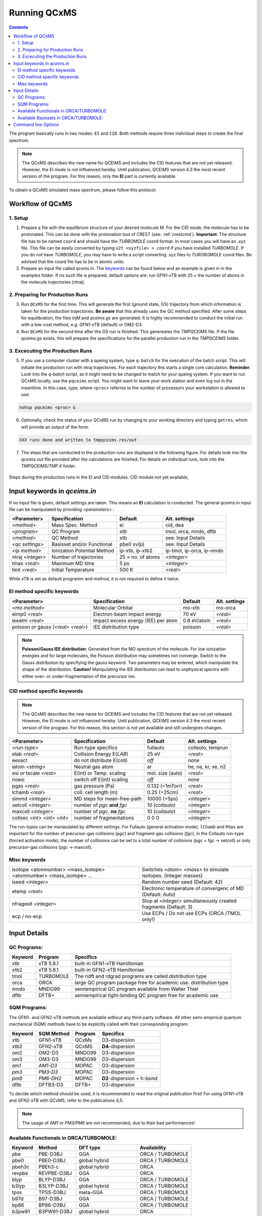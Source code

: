 .. _run_qcxms:

--------------
Running QCxMS
--------------

.. contents::

The program basically runs in two modes: ``EI`` and ``CID``. Both methods require three individual steps to create the final spectrum.

.. note::
   The QCxMS describes the new name for QCEIMS and includes the CID features that are not yet released.
   However, the EI mode is not influenced hereby. Until publication, QCEIMS version 4.3 the most recent
   version of the program. For this reason, only the **EI** part is currently available. 

To obtain a QCxMS simulated mass spectrum, please follow this protocol:

Workflow of QCxMS
=================

1. Setup
--------

1. Prepare a file with the equilibrium structure of your desired molecule M. For the CID mode,
   the molecule has to be protonated. This can be done with the protonation tool of CREST 
   (see: :ref:`crestcmd`). 
   **Important**: The structure file has to be named ``coord`` and should have the *TURBOMOLE*
   coord format.    In most cases you will have an .xyz file. This file can be easily converted by typing
   ``x2t <xyzfile> > coord`` if you have installed *TURBOMOLE*. If you do not have *TURBOMOLE*, you may have to write a
   script converting .xyz files to *TUROBOMOLE* coord files. Be advised that the coord file has
   to be in atomic units.
2. Prepare an input file called `qcxms.in`. The `keywords`_ can be found below and an example is given in 
   in the examples folder. If no such file is prepared, default options are:
   run GFN1-xTB with 25 × the number of atoms in the molecule trajectories (ntraj).


2. Preparing for Production Runs
--------------------------------

3. Run ``QCxMS`` for the first time. This will generate the first (ground state, GS) trajectory from
   which information is taken for the production trajectories. **Be aware** that this already uses
   the QC method specified. After some steps for equilibration, the files *trjM* and *qceims.gs*
   are generated. It is highly recommended to conduct the initial run with a low-cost method,
   e.g. GFN1-xTB (default) or OM2-D3.
4. Run ``QCxMS`` for the second time after the GS run is finished. This genereates the *TMPQCEIMS* file.  
   If the file qceims.gs exists, this will prepare the specifications for the parallel production run in 
   the *TMPQCEIMS* folder.

3. Excecuting the Production Runs
---------------------------------

5. If you use a computer cluster with a queing system, type ``q-batch`` for the execution of
   the batch script. This will initiate the production run with ntraj trajectories. For each
   trajectory this starts a single core calculation. 
   **Reminder**: Look into the *q-batch* script, as it might need to be changed to match for your queing system.
   If you want to run QCxMS locally, use the ``pqceims`` script. You might want to leave
   your work station and even log out in the meantime. In this case, type, where ``<proc>`` referres to the 
   number of processors your workstation is allowed to use:

.. code:: sh

   nohup pqceims <proc> &


6. Optionally, check the status of your QCxMS run by changing to your working directory and typing ``getres``,
   which will provide an output of the form:

.. code:: 

   XXX runs done and written to tmpqceims.res/out

7. The steps that are conducted in the production runs are displayed in the following figure. For details look into
   the *qceims.out* file provided after the calculations are finished. For details on individual runs, look into the *TMPQCEIMS/TMP.X* 
   folder. 


.. figure:: ../../figures/qcxms/QCEIMS.png
  :align: center

  Steps during the production runs in the EI and CID modules. CID module not yet available,


Input keywords in *qceims.in*
=============================

.. _keywords:

If no input file is given, default settings are taken. This means an **EI** calculation is conducted.
The general *qceims.in* input file can be manipulated by providing *<parameters>* : 

+-------------------+-----------------------------+-------------------+----------------------------+
| **<Parameter>**   | **Specification**           |  **Default**      | **Alt. settings**          |
+-------------------+-----------------------------+-------------------+----------------------------+
| *<method>*        | Mass Spec. Method           | ei                | cid, dea                   | 
+-------------------+-----------------------------+-------------------+----------------------------+
| *<program>*       | QC Program                  | *xtb*             | tmol, orca, mndo, dftb     |
+-------------------+-----------------------------+-------------------+----------------------------+
| *<method>*        | QC Method                   | xtb               | see: Input Details         |
+-------------------+-----------------------------+-------------------+----------------------------+
| *<qc settings>*   | Basisset and/or Functional  | pbe0 sv(p)        | see: Input Details         |  
+-------------------+-----------------------------+-------------------+----------------------------+
| *<ip method>*     | Ionization Potential Method | ip-xtb, ip-xtb2   | ip-tmol, ip-orca, ip-mndo  |
+-------------------+-----------------------------+-------------------+----------------------------+
| ntraj *<integer>* | Number of trajectories      | 25 × no. of atoms | *<integer>*                |
+-------------------+-----------------------------+-------------------+----------------------------+
| tmax *<real>*     | Maximum MD time             | 5 ps              | *<integer>*                |
+-------------------+-----------------------------+-------------------+----------------------------+
| tinit *<real>*    | Initial Temperature         | 500 K             | *<real>*                   |
+-------------------+-----------------------------+-------------------+----------------------------+

While xTB is set as default programm and method, it is not required to define it twice.

EI method specific keywords
---------------------------

+--------------------------------------+-------------------------------------+-------------------+--------------------+
| **<Parameter>**                      | **Specification**                   |  **Default**      | **Alt. settings**  |
+--------------------------------------+-------------------------------------+-------------------+--------------------+
| *<mo method>*                        | Molecular Orbital                   | mo-xtb            | mo-orca            |
+--------------------------------------+-------------------------------------+-------------------+--------------------+
| eimp0 *<real>*                       | Electron-beam impact energy         | 70 eV             | *<real>*           |
+--------------------------------------+-------------------------------------+-------------------+--------------------+
| ieeatm *<real>*                      | Impact excess energy (IEE) per atom | 0.6 eV/atom       | *<real>*           |
+--------------------------------------+-------------------------------------+-------------------+--------------------+
| poisson *or* gauss (*<real> <real>*) | IEE distribution type               | poisson           | *<real>*           |
+--------------------------------------+-------------------------------------+-------------------+--------------------+

.. note:: **Poisson/Gauss IEE distribution:**
  Generated from the MO spectrum of the molecule. For low ionization energies and for 
  large molecules, the Poisson distribution may sometimes not converge. Switch to the 
  Gauss distribution by specifying the gauss keyword. Two parameters may be entered, 
  which manipulate the shape of the distribution. 
  **Caution!** Manipulating the IEE distribution can lead to unphysical spectra with 
  either over- or under-fragmentation of the precursor ion.


CID method specific keywords
----------------------------
.. note::
   The QCxMS describes the new name for QCEIMS and includes the CID features that are not yet released.
   However, the EI mode is not influenced hereby. Until publication, QCEIMS version 4.3 the most recent
   version of the program. For this reason, this section is not yet available and still undergoes changes.

+-----------------------------+-------------------------------+----------------------+--------------------+
| **<Parameter>**             | **Specification**             |  **Default**         | **Alt. settings**  |
+-----------------------------+-------------------------------+----------------------+--------------------+
| *<run-type>*                | Run-type specifics            | fullauto             | collauto, temprun  |
+-----------------------------+-------------------------------+----------------------+--------------------+
| elab *<real>*               | Collision Energy E(*LAB*)     | 25 eV                | *<real>*           |
+-----------------------------+-------------------------------+----------------------+--------------------+
| eexact                      | do not distribute E(coll)     | *off*                | *none*             |
+-----------------------------+-------------------------------+----------------------+--------------------+
| iatom *<string>*            | Neutral gas atom              | ar                   | he, ne, kr, xe, n2 |
+-----------------------------+-------------------------------+----------------------+--------------------+
| esi *or* tscale *<real>*    | E(int) or Temp. scaling       | mol. size (auto)     | *<real>*           |
+-----------------------------+-------------------------------+----------------------+--------------------+
| noesi                       | switch off E(int) scaling     | *off*                | *none*             |
+-----------------------------+-------------------------------+----------------------+--------------------+
| pgas *<real>*               | gas pressure (Pa)             | 0.132 (=1mTorr)      |  *<real>*          |
+-----------------------------+-------------------------------+----------------------+--------------------+
| lchamb *<real>*             | coll. cell length (m)         | 0.25 (=25cm)         | *<real>*           |
+-----------------------------+-------------------------------+----------------------+--------------------+
| simmd  *<integer>*          | MD steps for mean-free-path   | 10000 (=5ps)         | *<integer>*        |
+-----------------------------+-------------------------------+----------------------+--------------------+
| setcoll *<integer>*         | number of *pgc* **and** *fgc* | 10 (*collauto*)      | *<integer>*        |
+-----------------------------+-------------------------------+----------------------+--------------------+
| maxcoll *<integer>*         | number of *pgc*, **no** *fgc* | 10 (*collauto*)      | *<integer>*        |
+-----------------------------+-------------------------------+----------------------+--------------------+
| collsec *<int> <int> <int>* | number of fragmentations      | 0 0 0                | *<integer>*        |
+-----------------------------+-------------------------------+----------------------+--------------------+

The run-types can be manipulated by different settings. For Fullauto (general activation mode), ``lChamb`` and ``PGas`` are important for the number of
precursor-gas collisions (*pgc*) and fragment-gas collisions (*fgc*), in the Collauto run-type (forced activation mode), the number of colllisions
can be set to a total number of collisions (pgc + fgc -> setcoll) or only precursor-gas collisions (pgc -> maxcoll).

Misc keywords
-------------

+--------------------------------------------------------------------+-------------------------------------------------------------------+
| isotope <atomnumber> <mass_isotope> <atomnumber> <mass_isotope> ...| Switches *<atom> <mass>* to simulate isotopes. (integer masses)   |
+--------------------------------------------------------------------+-------------------------------------------------------------------+
| iseed *<integer>*                                                  | Random number seed (Default: 42)                                  | 
+--------------------------------------------------------------------+-------------------------------------------------------------------+
| etemp *<real>*                                                     | Electronic temperature of convergenc of MD (Default: Auto)        | 
+--------------------------------------------------------------------+-------------------------------------------------------------------+
| nfragexit *<integer>*                                              | Stop at *<integer>* simultaneously created fragments (Default: 3) | 
+--------------------------------------------------------------------+-------------------------------------------------------------------+
| ecp / no-ecp                                                       | Use ECPs / Do not use ECPs (ORCA /TMOL only!)                     |
+--------------------------------------------------------------------+-------------------------------------------------------------------+


Input Details
=============

QC Programs:
------------
 
+-------------+-------------+-------------------------------------------------------------------+
| **Keyword** | **Program** | **Specifics**                                                     |
+-------------+-------------+-------------------------------------------------------------------+
| xtb         | xTB 5.8.1   | built-in GFN1-xTB Hamiltonian                                     |
+-------------+-------------+-------------------------------------------------------------------+
| xtb2        | xTB 5.8.1   |  built-in GFN2-xTB Hamiltonian                                    |
+-------------+-------------+-------------------------------------------------------------------+
| tmol        | TURBOMOLE   | The ridft and rdgrad programs are called.distribution type        |
+-------------+-------------+-------------------------------------------------------------------+
| orca        | ORCA        | large QC program package free for academic use. distribution type |
+-------------+-------------+-------------------------------------------------------------------+
| mndo        | MNDO99      |  semiempirical QC program available from Walter Thiel             |
+-------------+-------------+-------------------------------------------------------------------+
| dftb        | DFTB+       | semiempirical tight-binding QC program free for academic use      |
+-------------+-------------+-------------------------------------------------------------------+


SQM Programs:
-------------

The GFN1- and GFN2-xTB methods are available without any third-party software. All other semi-empirical quantum mechanical (SQM) methods have to be explicitly called with their corresponding program:

+-------------+----------------+-------------+----------------------------+
| **Keyword** | **SQM Method** | **Program** | **Specifics**              |
+-------------+----------------+-------------+----------------------------+
| xtb         | GFN1-xTB       | QCxMs       | D3-dispersion              |
+-------------+----------------+-------------+----------------------------+
| xtb2        | GFN2-xTB       | QCxMS       | **D4**-dispersion          |
+-------------+----------------+-------------+----------------------------+
| om2         | OM2-D3         | MNDO99      | D3-dispersion              |
+-------------+----------------+-------------+----------------------------+
| om3         | OM3-D3         | MNDO99      | D3-dispersion              |
+-------------+----------------+-------------+----------------------------+
| *am1*       | *AM1-D3*       | MOPAC       | D3-dispersion              |
+-------------+----------------+-------------+----------------------------+
| *pm3*       | *PM3-D3*       | MOPAC       | D3-dispersion              |
+-------------+----------------+-------------+----------------------------+
| *pm6*       | *PM6-DH2*      | MOPAC       | **D2**-dispersion + h-bond |
+-------------+----------------+-------------+----------------------------+
| dftb        | DFTB3-D3       | DFTB+       | D3-dispersion              |
+-------------+----------------+-------------+----------------------------+

To decide which method should be used, it is recommended to read the original publication first!
For using GFN1-xTB and GFN2-xTB with QCxMS, refer to the publications 4,5.

.. note::
   The usage of *AM1* or *PM3/PM6* are not recommended, due to their bad performances!

Available Functionals in ORCA/TURBOMOLE:
----------------------------------------

+-------------+-------------+------------------------+------------------+
| **Keyword** | **Method**  | **DFT type**           | **Availability** |
+-------------+-------------+------------------------+------------------+
| pbe         | PBE-D3BJ    | GGA                    | ORCA / TURBOMOLE |
+-------------+-------------+------------------------+------------------+
| pbe0        | PBE0-D3BJ   | global hybrid          | ORCA / TURBOMOLE |
+-------------+-------------+------------------------+------------------+
| pbeh3c      | PBEh3-c     | global hybrid          | ORCA             |
+-------------+-------------+------------------------+------------------+
| revpbe      | REVPBE-D3BJ | GGA                    | ORCA             |
+-------------+-------------+------------------------+------------------+
| blyp        | BLYP-D3BJ   | GGA                    | ORCA / TURBOMOLE |
+-------------+-------------+------------------------+------------------+
| b3lyp       | B3LYP-D3BJ  | global hybrid          | ORCA / TURBOMOLE |
+-------------+-------------+------------------------+------------------+
| tpss        | TPSS-D3BJ   | meta-GGA               | ORCA / TURBOMOLE |
+-------------+-------------+------------------------+------------------+
| b97d        | B97-D3BJ    | GGA                    | ORCA / TURBOMOLE |
+-------------+-------------+------------------------+------------------+
| bp86        | BP86-D3BJ   | GGA                    | ORCA / TURBOMOLE |
+-------------+-------------+------------------------+------------------+
| b3pw91      | B3PW91-D3BJ | global hybrid          | ORCA             |
+-------------+-------------+------------------------+------------------+
| m062x       | M062X       | meta-GGA global hybrid | ORCA / TURBOMOLE |
+-------------+-------------+------------------------+------------------+
| pw6b95      | PW6B95-D3BJ | meta-GGA global hybrid | ORCA / TURBOMOLE |
+-------------+-------------+------------------------+------------------+


Available Basissets in ORCA/TURBOMOLE:
--------------------------------------

+---------------+-------------------------------------+--------------------------------------+------------------+
| **Keyword**   | **Basisset type**                   | **Specification**                    | **Availability** |
+---------------+-------------------------------------+--------------------------------------+------------------+
| sv            | double :math:`\zeta`                | Split-valence (SV)                   | ORCA / TURBOMOLE |
+---------------+-------------------------------------+--------------------------------------+------------------+
| svx           | double :math:`\zeta` + pol.         | SV + pol. func. on O,N               | ORCA             |
+---------------+-------------------------------------+--------------------------------------+------------------+
| sv(p)         | double :math:`\zeta` + pol.         | SV + pol. func. on all except H      | ORCA / TURBOMOLE |
+---------------+-------------------------------------+--------------------------------------+------------------+
| svp           | double :math:`\zeta` + pol.         | SV + pol. func. on all               | ORCA / TURBOMOLE |
+---------------+-------------------------------------+--------------------------------------+------------------+
| tzvp          | triple :math:`\zeta` + pol.         | TZ + pol. func. on all               | ORCA / TURBOMOLE |
+---------------+-------------------------------------+--------------------------------------+------------------+
| qzvp          | quad. :math:`\zeta`  + pol.         | QZ + pol. func. on all               | ORCA / TURBOMOLE |
+---------------+-------------------------------------+--------------------------------------+------------------+
| def2-sv(p)    | double :math:`\zeta` + pol.         | SV + pol. func. on all except H      | ORCA / TURBOMOLE |
+---------------+-------------------------------------+--------------------------------------+------------------+
| def2-svp      | double :math:`\zeta` + pol.         | SV + pol. func. on all               | ORCA / TURBOMOLE |
+---------------+-------------------------------------+--------------------------------------+------------------+
| def2-svpd     | double :math:`\zeta` + pol. + diff. | SV + pol. and diff. func. on all     | TURBOMOLE        |
+---------------+-------------------------------------+--------------------------------------+------------------+
| def2-tzvp     | triple :math:`\zeta` + pol.         | TZ + pol. func. on all               | ORCA             |
+---------------+-------------------------------------+--------------------------------------+------------------+
| def2-tzvpd    | triple :math:`\zeta` + pol. + diff. | TZ + pol. and diff. func. on all     | TURBOMOLE        |
+---------------+-------------------------------------+--------------------------------------+------------------+
| def2-qzvp     | quad. :math:`\zeta`  + pol.         | QZ + pol. func. on all               | ORCA / TURBOMOLE |
+---------------+-------------------------------------+--------------------------------------+------------------+
| ma-def2-svp   | double :math:`\zeta` + pol.         | min. aug.  SV + pol. func. on all    | ORCA             |
+---------------+-------------------------------------+--------------------------------------+------------------+
| ma-def2-tzvp  | triple :math:`\zeta` + pol.         | min. aug.  TZ + pol. func. on all    | ORCA             |
+---------------+-------------------------------------+--------------------------------------+------------------+
| ma-def2-tzvpp | triple :math:`\zeta` + pol. + pol.  | min. aug.  TZ + 2x pol. func. on all | ORCA             | 
+---------------+-------------------------------------+--------------------------------------+------------------+
| ma-def2-qzvp  | quad. :math:`\zeta`  + pol.         | min. aug.  QZ + pol. func. on all    | ORCA             | 
+---------------+-------------------------------------+--------------------------------------+------------------+

Command line Options
====================

-**c**
    check IEE but do nothing (requires ground state trajectory). Writes IEE distribution in file *eimp.dat*.
-**p**
    production (fragmentation) mode. Possible in any existing *TMPQCEIMS/TMP.XXX* directory.
-**eonly**
    use the requested QC (as specified in qceims.in) and do a single-point energy.                        
-**e0**
    same as above, charge = 0                                                                             
-**e1**
    same as above, charge = 1                                                                             
-**qcp <string>**
    <string> = path to the QC code. /usr/local/bin is default 
-**unity**
    enforces uniform velocity scaling during the vibrational heating phase (in **EI** mode only) 

